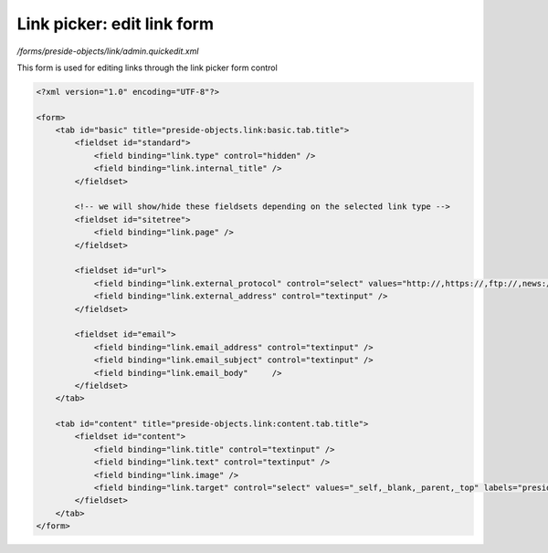 Link picker: edit link form
===========================

*/forms/preside-objects/link/admin.quickedit.xml*

This form is used for editing links through the link picker form control

.. code-block:: xml

    <?xml version="1.0" encoding="UTF-8"?>

    <form>
        <tab id="basic" title="preside-objects.link:basic.tab.title">
            <fieldset id="standard">
                <field binding="link.type" control="hidden" />
                <field binding="link.internal_title" />
            </fieldset>

            <!-- we will show/hide these fieldsets depending on the selected link type -->
            <fieldset id="sitetree">
                <field binding="link.page" />
            </fieldset>

            <fieldset id="url">
                <field binding="link.external_protocol" control="select" values="http://,https://,ftp://,news://" />
                <field binding="link.external_address" control="textinput" />
            </fieldset>

            <fieldset id="email">
                <field binding="link.email_address" control="textinput" />
                <field binding="link.email_subject" control="textinput" />
                <field binding="link.email_body"     />
            </fieldset>
        </tab>

        <tab id="content" title="preside-objects.link:content.tab.title">
            <fieldset id="content">
                <field binding="link.title" control="textinput" />
                <field binding="link.text" control="textinput" />
                <field binding="link.image" />
                <field binding="link.target" control="select" values="_self,_blank,_parent,_top" labels="preside-objects.link:targets.self,preside-objects.link:targets.blank,preside-objects.link:targets.parent,preside-objects.link:targets.top" />
            </fieldset>
        </tab>
    </form>

